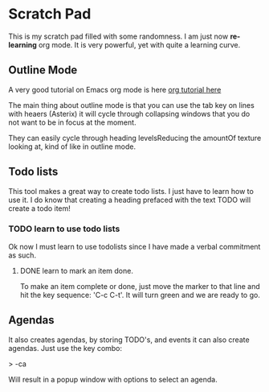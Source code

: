 * Scratch Pad

This is my scratch pad filled with some randomness. I am just now
*re-learning* org mode. It is very powerful, yet with quite a learning
curve. 

** Outline Mode 

A very good tutorial on Emacs org mode is here
[[https://orgmode.org/worg/org-tutorials/orgtutorial_dto.html#org164ca00][org tutorial here]]   

The main thing about outline mode is that you can use the tab key on
lines with heaers (Asterix) it will cycle through collapsing windows
that you do not want to be in focus at the moment.

They can easily cycle through heading levelsReducing the amountOf
texture looking at, kind of like in outline mode.

** Todo lists

This tool makes a great way to create todo lists. I just have to learn
how to use it.  I do know that creating a heading prefaced with the
text TODO will create a todo item!

*** TODO learn to use todo lists

Ok now I must learn to use todolists since I have made a verbal
commitment as such.

**** DONE learn to mark an item done.

To make an item complete or done, just move the marker to that line
and hit the key sequence: 'C-c C-t'. It will turn green and we are
ready to go.

** Agendas

It also creates agendas, by storing TODO's, and events it can also
create agendas.  Just use the key combo:

> \C-ca

Will result in a popup window with options to select an agenda.
